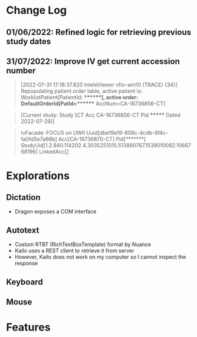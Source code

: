 * Change Log

** 01/06/2022: Refined logic for retrieving previous study dates

** 31/07/2022: Improve IV get current accession number
#+begin_quote
[2022-07-31 17:18:37.820 InteleViewer vfio-win10 (TRACE) {34}] Repopulating patient order table, active patient is: WorklistPatient[PatientId: *******], active order: DefaultOrderId[PatId=******* AccNum=CA-16736856-CT]
#+end_quote

#+begin_quote
[Current study: Study [CT Acc CA-16736856-CT Pid ******* Dated 2022-07-29]]
#+end_quote

#+begin_quote
IvFacade: FOCUS on UWII Uuid[dbe19e19-808c-4cdb-8f4c-fa0fd5e7a68b] Acc[CA-16736870-CT] Pid[*******] StudyUid[1.2.840.114202.4.3035251015.513880767.1539010082.1066768196] LinkedAcc[]
#+end_quote

* Explorations
** Dictation
- Dragon exposes a COM interface
** Autotext
- Custom RTBT (RichTextBoxTemplate) format by Nuance
- Kailo uses a REST client to retrieve it from server
- However, Kailo does not work on my computer so I cannot inspect the response
** Keyboard
** Mouse

* Features

